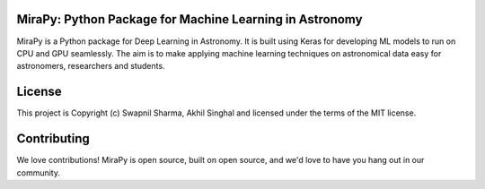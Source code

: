 MiraPy: Python Package for Machine Learning in Astronomy
--------------------------------------------------------

.. image:: http://img.shields.io/badge/powered%20by-AstroPy-orange.svg?style=flat-square
    :target: http://www.astropy.org
    :alt: Powered by Astropy Badge

.. image:: https://img.shields.io/github/license/mirapy-org/MiraPy.svg?style=flat-square
        :target: https://github.com/mirapy-org/MiraPy/blob/master/LICENSE.rst
        :alt: LICENSE

.. image:: https://img.shields.io/travis/com/mirapy-org/MiraPy.svg?style=flat-square
    :target: https://travis-ci.com/mirapy-org/MiraPy
    :alt: Travis CI

.. image:: https://img.shields.io/badge/chat-on%20Slack-E51670.svg?style=flat-square
    :target: https://join.slack.com/t/mirapy/shared_invite/enQtNjEyNDQwNTI2NDY3LTE3ZmI3M2EyMjdkZWU4NTE2NjkxZjdhYWE4ZjUyODY0NzllNzRlMzZhNThhNWRiMjk4MjNhYWQ3NjA3YjJiNGY
    :alt: Slack


MiraPy is a Python package for Deep Learning in Astronomy. It is built using
Keras for developing ML models to run on CPU and GPU seamlessly. The
aim is to make applying machine learning techniques on astronomical data easy
for astronomers, researchers and students.


License
-------

This project is Copyright (c) Swapnil Sharma, Akhil Singhal and licensed under
the terms of the MIT license.


Contributing
------------

We love contributions! MiraPy is open source,
built on open source, and we'd love to have you hang out in our community.
